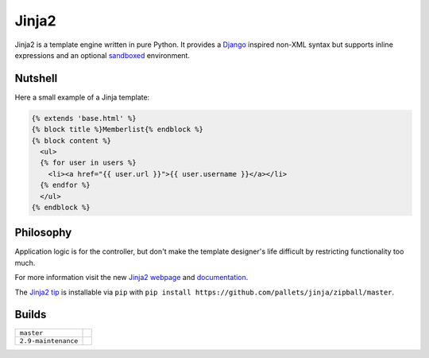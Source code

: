 Jinja2
~~~~~~

Jinja2 is a template engine written in pure Python.  It provides a
`Django`_ inspired non-XML syntax but supports inline expressions and
an optional `sandboxed`_ environment.

Nutshell
--------

Here a small example of a Jinja template:

.. code-block:: jinja

    {% extends 'base.html' %}
    {% block title %}Memberlist{% endblock %}
    {% block content %}
      <ul>
      {% for user in users %}
        <li><a href="{{ user.url }}">{{ user.username }}</a></li>
      {% endfor %}
      </ul>
    {% endblock %}

Philosophy
----------

Application logic is for the controller, but don't make the template designer's
life difficult by restricting functionality too much.

For more information visit the new `Jinja2 webpage`_ and `documentation`_.

The `Jinja2 tip`_ is installable via ``pip`` with ``pip install
https://github.com/pallets/jinja/zipball/master``.

.. _sandboxed: https://en.wikipedia.org/wiki/Sandbox_(computer_security)
.. _Django: https://www.djangoproject.com/
.. _Jinja2 webpage: http://jinja.pocoo.org/
.. _documentation: http://jinja.pocoo.org/docs/
.. _Jinja2 tip: http://jinja.pocoo.org/docs/intro/#as-a-python-egg-via-easy-install

Builds
------

+---------------------+------------------------------------------------------------------------------+
| ``master``          | .. image:: https://travis-ci.org/pallets/jinja.svg?branch=master             |
|                     |     :target: https://travis-ci.org/pallets/jinja                             |
+---------------------+------------------------------------------------------------------------------+
| ``2.9-maintenance`` | .. image:: https://travis-ci.org/pallets/jinja.svg?branch=2.9-maintenance    |
|                     |     :target: https://travis-ci.org/pallets/jinja                             |
+---------------------+------------------------------------------------------------------------------+

